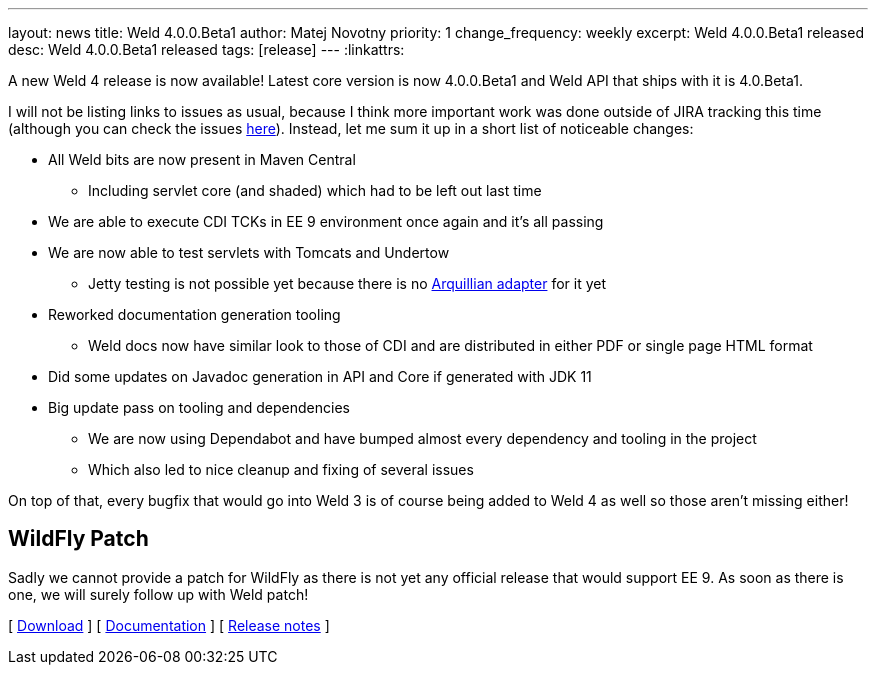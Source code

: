 ---
layout: news
title: Weld 4.0.0.Beta1
author: Matej Novotny
priority: 1
change_frequency: weekly
excerpt: Weld 4.0.0.Beta1 released
desc: Weld 4.0.0.Beta1 released
tags: [release]
---
:linkattrs:

A new Weld 4 release is now available!
Latest core version is now 4.0.0.Beta1 and Weld API that ships with it is 4.0.Beta1.

I will not be listing links to issues as usual, because I think more important work was done outside of JIRA tracking this time (although you can check the issues link:https://issues.redhat.com/projects/WELD/versions/12346364[here]).
Instead, let me sum it up in a short list of noticeable changes:

* All Weld bits are now present in Maven Central
** Including servlet core (and shaded) which had to be left out last time
* We are able to execute CDI TCKs in EE 9 environment once again and it's all passing
* We are now able to test servlets with Tomcats and Undertow
** Jetty testing is not possible yet because there is no link:https://github.com/arquillian/arquillian-container-jetty/issues/43[Arquillian adapter] for it yet
* Reworked documentation generation tooling
** Weld docs now have similar look to those of CDI and are distributed in either PDF or single page HTML format
* Did some updates on Javadoc generation in API and Core if generated with JDK 11
* Big update pass on tooling and dependencies
** We are now using Dependabot and have bumped almost every dependency and tooling in the project
** Which also led to nice cleanup and fixing of several issues

On top of that, every bugfix that would go into Weld 3 is of course being added to Weld 4 as well so those aren't missing either!

== WildFly Patch

Sadly we cannot provide a patch for WildFly as there is not yet any official release that would support EE 9.
As soon as there is one, we will surely follow up with Weld patch!


&#91; link:/download/[Download] &#93;
&#91; link:http://docs.jboss.org/weld/reference/4.0.0.Beta1/en-US/html_single/[Documentation, window="_blank"] &#93;
&#91; link:https://issues.jboss.org/secure/ReleaseNote.jspa?projectId=12310891&version=12346364[Release notes, window="_blank"] &#93;
